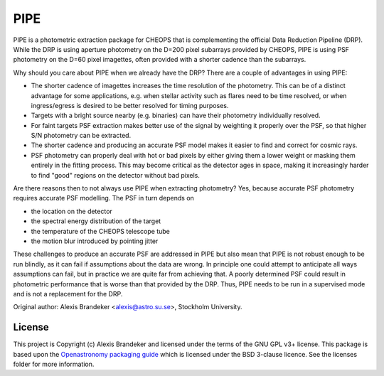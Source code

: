 PIPE
====

.. image:: https://github.com/alphapsa/PIPE/actions/workflows/ci_tests.yml/badge.svg
   :target: https://github.com/alphapsa/PIPE/actions/workflows/ci_tests.yml

.. image:: https://readthedocs.org/projects/pipe-cheops/badge/?version=latest
   :target: https://pipe-cheops.readthedocs.io/en/latest/?badge=latest
   :alt: Documentation Status

.. image:: http://img.shields.io/badge/powered%20by-AstroPy-orange.svg?style=flat
    :target: http://www.astropy.org
    :alt: Powered by Astropy Badge

PIPE is a photometric extraction package for CHEOPS that is complementing
the official Data Reduction Pipeline (DRP). While the DRP is using aperture
photometry on the D=200 pixel subarrays provided by CHEOPS, PIPE is using
PSF photometry on the D=60 pixel imagettes, often provided with a shorter cadence
than the subarrays.

Why should you care about PIPE when we already have the DRP? There are a couple
of advantages in using PIPE:

* The shorter cadence of imagettes increases the time resolution of the
  photometry. This can be of a distinct advantage for some applications,
  e.g. when stellar activity such as flares need to be time resolved, or
  when ingress/egress is desired to be better resolved for timing purposes.

* Targets with a bright source nearby (e.g. binaries) can have their photometry
  individually resolved.

* For faint targets PSF extraction makes better use of the signal by weighting
  it properly over the PSF, so that higher S/N photometry can be extracted.

* The shorter cadence and producing an accurate PSF model makes it easier to
  find and correct for cosmic rays.

* PSF photometry can properly deal with hot or bad pixels by either giving them
  a lower weight or masking them entirely in the fitting process. This may become
  critical as the detector ages in space, making it increasingly harder to find
  "good" regions on the detector without bad pixels.

Are there reasons then to not always use PIPE when extracting photometry? Yes,
because accurate PSF photometry requires accurate PSF modelling. The PSF in turn
depends on

* the location on the detector
* the spectral energy distribution of the target
* the temperature of the CHEOPS telescope tube
* the motion blur introduced by pointing jitter

These challenges to produce an accurate PSF are addressed in PIPE but also
mean that PIPE is not robust enough to be run blindly, as it can fail if
assumptions about the data are wrong. In principle one could attempt to
anticipate all ways assumptions can fail, but in practice we are quite far
from achieving that. A poorly determined PSF could result in photometric
performance that is worse than that provided by the DRP. Thus, PIPE needs to
be run in a supervised mode and is not a replacement for the DRP.

Original author: Alexis Brandeker <alexis@astro.su.se>, Stockholm University.

License
-------

This project is Copyright (c) Alexis Brandeker and licensed under
the terms of the GNU GPL v3+ license. This package is based upon
the `Openastronomy packaging guide <https://github.com/OpenAstronomy/packaging-guide>`_
which is licensed under the BSD 3-clause licence. See the licenses folder for
more information.

